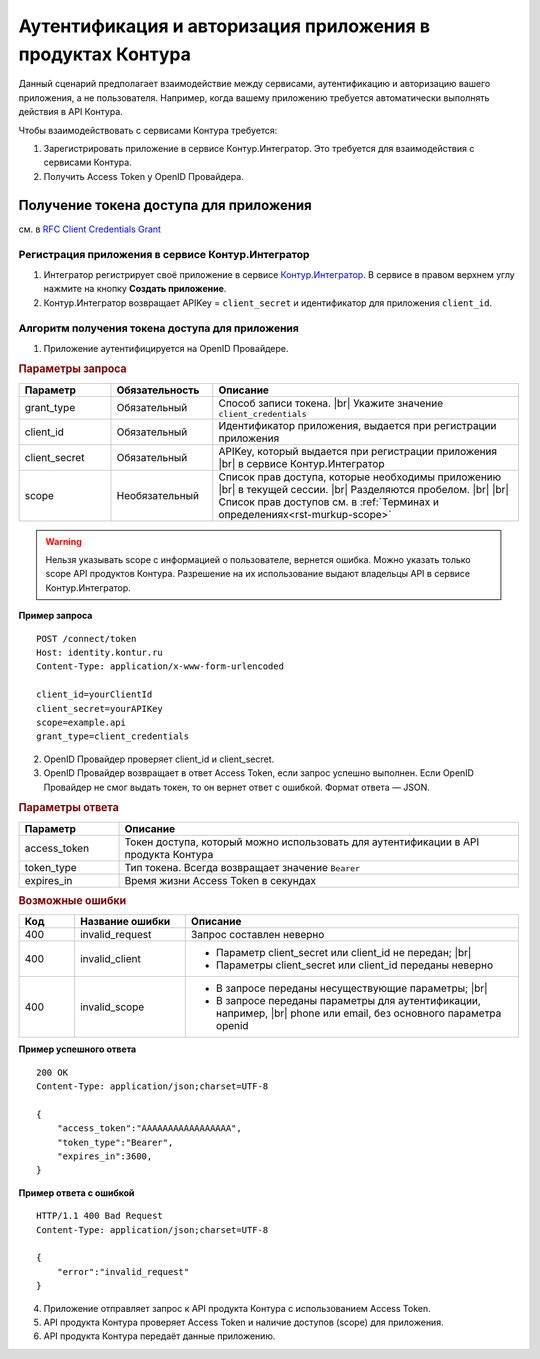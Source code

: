 .. _`RFC Client Credentials Grant`: https://datatracker.ietf.org/doc/html/rfc6749#section-4.4
.. _`Контур.Интегратор`: https://integrations.kontur.ru/


Аутентификация и авторизация приложения в продуктах Контура
===========================================================

Данный сценарий предполагает взаимодействие между сервисами, аутентификацию и авторизацию вашего приложения, а не пользователя. Например, когда вашему приложению требуется автоматически выполнять действия в API Контура.

Чтобы взаимодействовать с сервисами Контура требуется:

1. Зарегистрировать приложение в сервисе Контур.Интегратор. Это требуется для взаимодействия с сервисами Контура.
2. Получить Access Token у OpenID Провайдера.

Получение токена доступа для приложения
---------------------------------------

см. в `RFC Client Credentials Grant`_

Регистрация приложения в сервисе Контур.Интегратор
~~~~~~~~~~~~~~~~~~~~~~~~~~~~~~~~~~~~~~~~~~~~~~~~~~

.. image:: /_static/cc_registration.png
    :width: 700 px
    

1. Интегратор регистрирует своё приложение в сервисе `Контур.Интегратор`_. В сервисе в правом верхнем углу нажмите на кнопку **Создать приложение**. 
2. Контур.Интегратор возвращает APIKey = ``client_secret`` и идентификатор для приложения ``client_id``.

Алгоритм получения токена доступа для приложения
~~~~~~~~~~~~~~~~~~~~~~~~~~~~~~~~~~~~~~~~~~~~~~~~

.. image:: /_static/cc_access_token.png   

1. Приложение аутентифицируется на OpenID Провайдере.  

.. rubric:: Параметры запроса

.. |br| raw:: html

    <br />

.. csv-table:: 
    :header: "Параметр", "Обязательность", "Описание"
    :widths: 9, 10, 30

    "grant_type", "Обязательный", "Способ записи токена. |br| Укажите значение ``client_credentials``"
    "client_id", "Обязательный", "Идентификатор приложения, выдается при регистрации приложения"
    "client_secret", "Обязательный", "APIKey, который выдается при регистрации приложения |br| в сервисе Контур.Интегратор"
    "scope", "Необязательный", "Список прав доступа, которые необходимы приложению |br| в текущей сессии. |br| 
    Разделяются пробелом. |br| |br| Список прав доступов см. в :ref:`Терминах и определениях<rst-murkup-scope>`"

.. warning:: Нельзя указывать scope c информацией о пользователе, вернется ошибка. Можно указать только scope API продуктов Контура. Разрешение на  их использование выдают владельцы API в сервисе Контур.Интегратор.    

**Пример запроса**

::

    POST /connect/token         
    Host: identity.kontur.ru
    Content-Type: application/x-www-form-urlencoded
    
    client_id=yourClientId
    client_secret=yourAPIKey
    scope=example.api
    grant_type=client_credentials

2. OpenID Провайдер проверяет client_id и client_secret.
3. OpenID Провайдер возвращает в ответ Access Token, если запрос успешно выполнен. Если OpenID Провайдер не смог выдать токен, то он вернет ответ с ошибкой. Формат ответа — JSON.

.. rubric:: Параметры ответа

.. csv-table:: 
    :header: "Параметр", "Описание"
    :widths: 10, 40

    "access_token","Токен доступа, который можно использовать для аутентификации в API продукта Контура"
    "token_type","Тип токена. Всегда возвращает значение ``Bearer``"
    "expires_in","Время жизни Access Token в секундах"

.. rubric:: Возможные ошибки
    
.. csv-table::
    :header: "Код", "Название ошибки", "Описание"
    :widths: 5, 10, 30

    400, "invalid_request", "Запрос составлен неверно"
    400, "invalid_client", "* Параметр client_secret или client_id не передан; |br|
    * Параметры client_secret или client_id переданы неверно"
    400, "invalid_scope", "- В запросе переданы несуществующие параметры; |br|
    - В запросе переданы параметры для аутентификации, например, |br| phone или email, без основного параметра openid"

**Пример успешного ответа**

::

    200 OK
    Content-Type: application/json;charset=UTF-8

    {
        "access_token":"AAAAAAAAAAAAAAAAA",
        "token_type":"Bearer",
        "expires_in":3600,
    }

**Пример ответа с ошибкой**

::
    
    HTTP/1.1 400 Bad Request
    Content-Type: application/json;charset=UTF-8

    {
        "error":"invalid_request"
    }

4. Приложение отправляет запрос к API продукта Контура с иcпользованием Access Token.
5. API продукта Контура проверяет Access Token и наличие доступов (scope) для приложения.
6. API продукта Контура передаёт данные приложению.